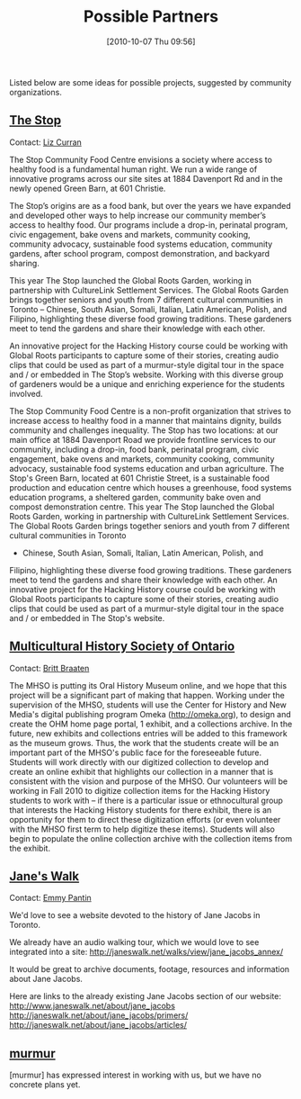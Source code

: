 #+POSTID: 389
#+DATE: [2010-10-07 Thu 09:56]
#+OPTIONS: toc:nil num:nil todo:nil pri:nil tags:nil ^:nil TeX:nil 
#+CATEGORY: 
#+TAGS: partners
#+DESCRIPTION: 
#+PARENT: Partners,  
#+TITLE: Possible Partners

Listed below are some ideas for possible projects, suggested by community organizations.  

** [[http://www.thestop.org/][The Stop]]
Contact: [[mailto:liz@thestop.org][Liz Curran]]

The Stop Community Food Centre envisions a society where access to healthy food is a fundamental human right.  We run a wide range of innovative programs across our site sites at 1884 Davenport Rd and in the newly opened Green Barn, at 601 Christie. 

The Stop’s origins are as a food bank, but over the years we have expanded and developed other ways to help increase our community member’s access to healthy food.  Our programs include a drop-in, perinatal program, civic engagement, bake ovens and markets, community cooking, community advocacy, sustainable food systems education, community gardens, after school program, compost demonstration, and backyard sharing.

This year The Stop launched the Global Roots Garden, working in partnership with CultureLink Settlement Services.  The Global Roots Garden brings together seniors and youth from 7 different cultural communities in Toronto – Chinese, South Asian, Somali, Italian, Latin American, Polish, and Filipino,  highlighting  these diverse food growing traditions.  These gardeners meet to tend the gardens and share their knowledge with each other. 

An innovative project for the Hacking History course could be working with Global Roots participants to capture some of their stories,  creating audio clips that could be used as part of a murmur-style digital tour in the space and / or embedded in The Stop’s website.  Working with this diverse group of gardeners would be a unique and enriching experience for the students involved.

 
The Stop Community Food Centre is a non-profit organization that strives to
increase access to healthy food in a manner that maintains dignity, builds
community and challenges inequality.  The Stop has two locations: at our
main office at 1884 Davenport Road we provide frontline services to our
community, including a drop-in, food bank, perinatal program, civic
engagement, bake ovens and markets, community cooking, community advocacy,
sustainable food systems education and urban agriculture. The Stop's Green
Barn, located at 601 Christie Street, is a sustainable food production and
education centre which houses a greenhouse, food systems education programs,
a sheltered garden, community bake oven and compost demonstration centre. 
This year The Stop launched the Global Roots Garden, working in partnership
with CultureLink Settlement Services.  The Global Roots Garden brings
together seniors and youth from 7 different cultural communities in Toronto
- Chinese, South Asian, Somali, Italian, Latin American, Polish, and
Filipino,  highlighting  these diverse food growing traditions.  These
gardeners meet to tend the gardens and share their knowledge with each
other.  An innovative project for the Hacking History course could be
working with Global Roots participants to capture some of their stories,
creating audio clips that could be used as part of a murmur-style digital
tour in the space and / or embedded in The Stop's website.
** [[http://www.mhso.ca/][Multicultural History Society of Ontario]]
Contact:  [[mailto:britt.braaten@mhso.ca][Britt Braaten]] 

The MHSO is putting its Oral History Museum online, and we hope that this project will be a significant part of making that happen. 
Working under the supervision of the MHSO, students will use the Center for History and New Media's digital publishing program Omeka (http://omeka.org), to design and create the OHM home page portal, 1 exhibit, and a collections archive. In the future, new exhibits and collections entries will be added to this framework as the museum grows. Thus, the work that the students create will be an important part of the MHSO's public face for the foreseeable future.
Students will work directly with our digitized collection to develop and create an online exhibit that highlights our collection in a manner that is consistent with the vision and purpose of the MHSO. Our volunteers will be working in Fall 2010 to digitize collection items for the Hacking History students to work with -- if there is a particular issue or ethnocultural group that interests the Hacking History students for there exhibit, there is an opportunity for them to direct these digitization efforts (or even volunteer with the MHSO first term to help digitize these items). Students will also begin to populate the online collection archive with the collection items from the exhibit.
** [[http://www.janeswalk.net/][Jane's Walk]]
Contact: [[mailto:emmy@janeswalk.net][Emmy Pantin]]

We'd love to see a website devoted to the history of Jane Jacobs in Toronto.

We already have an audio walking tour, which we would love to see integrated into a site: 
http://janeswalk.net/walks/view/jane_jacobs_annex/ 

It would be great to archive documents, footage, resources and information about Jane
Jacobs.

Here are links to the already existing Jane Jacobs section of our website:
http://www.janeswalk.net/about/jane_jacobs
http://janeswalk.net/about/jane_jacobs/primers/
http://janeswalk.net/about/jane_jacobs/articles/

** [[http://murmurtoronto.ca/][murmur]]
[murmur] has expressed interest in working with us, but we have no concrete plans yet.  
